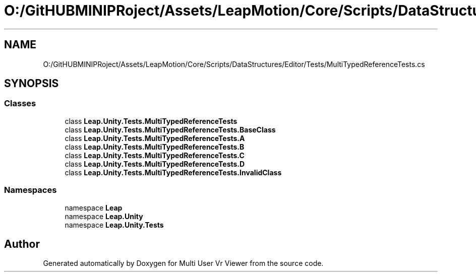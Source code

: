 .TH "O:/GitHUBMINIPRoject/Assets/LeapMotion/Core/Scripts/DataStructures/Editor/Tests/MultiTypedReferenceTests.cs" 3 "Sat Jul 20 2019" "Version https://github.com/Saurabhbagh/Multi-User-VR-Viewer--10th-July/" "Multi User Vr Viewer" \" -*- nroff -*-
.ad l
.nh
.SH NAME
O:/GitHUBMINIPRoject/Assets/LeapMotion/Core/Scripts/DataStructures/Editor/Tests/MultiTypedReferenceTests.cs
.SH SYNOPSIS
.br
.PP
.SS "Classes"

.in +1c
.ti -1c
.RI "class \fBLeap\&.Unity\&.Tests\&.MultiTypedReferenceTests\fP"
.br
.ti -1c
.RI "class \fBLeap\&.Unity\&.Tests\&.MultiTypedReferenceTests\&.BaseClass\fP"
.br
.ti -1c
.RI "class \fBLeap\&.Unity\&.Tests\&.MultiTypedReferenceTests\&.A\fP"
.br
.ti -1c
.RI "class \fBLeap\&.Unity\&.Tests\&.MultiTypedReferenceTests\&.B\fP"
.br
.ti -1c
.RI "class \fBLeap\&.Unity\&.Tests\&.MultiTypedReferenceTests\&.C\fP"
.br
.ti -1c
.RI "class \fBLeap\&.Unity\&.Tests\&.MultiTypedReferenceTests\&.D\fP"
.br
.ti -1c
.RI "class \fBLeap\&.Unity\&.Tests\&.MultiTypedReferenceTests\&.InvalidClass\fP"
.br
.in -1c
.SS "Namespaces"

.in +1c
.ti -1c
.RI "namespace \fBLeap\fP"
.br
.ti -1c
.RI "namespace \fBLeap\&.Unity\fP"
.br
.ti -1c
.RI "namespace \fBLeap\&.Unity\&.Tests\fP"
.br
.in -1c
.SH "Author"
.PP 
Generated automatically by Doxygen for Multi User Vr Viewer from the source code\&.
